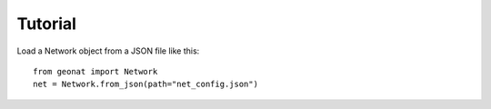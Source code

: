 Tutorial
========

Load a Network object from a JSON file like this::

    from geonat import Network
    net = Network.from_json(path="net_config.json")
